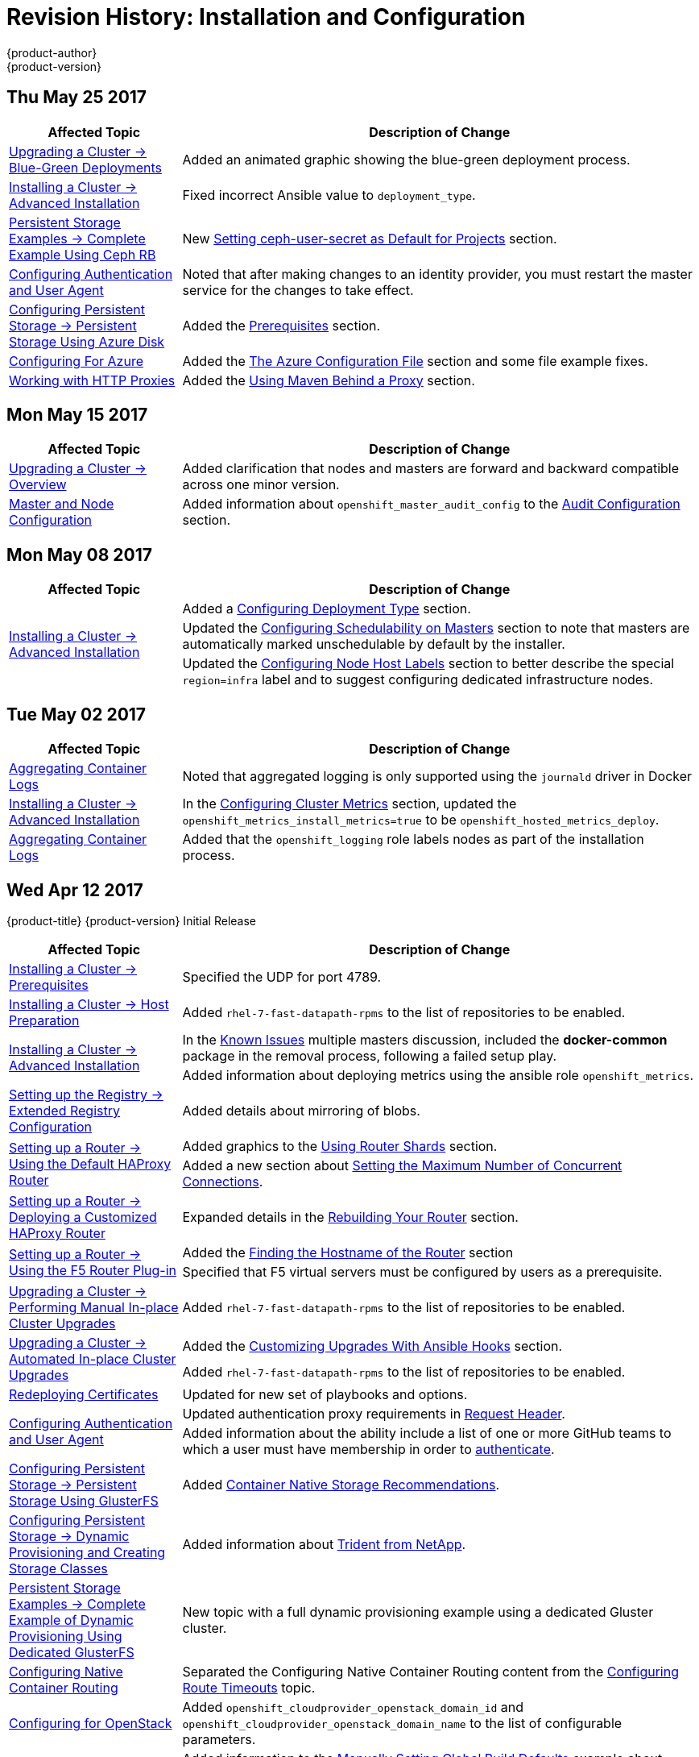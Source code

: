 [[install-config-revhistory-install-config]]
= Revision History: Installation and Configuration
{product-author}
{product-version}
:data-uri:
:icons:
:experimental:

// do-release: revhist-tables
== Thu May 25 2017

// tag::install_config_thu_may_25_2017[]
[cols="1,3",options="header"]
|===

|Affected Topic |Description of Change
//Thu May 25 2017
|xref:../install_config/upgrading/blue_green_deployments.adoc#upgrading-blue-green-deployments[Upgrading a Cluster -> Blue-Green Deployments]
|Added an animated graphic showing the blue-green deployment process.

|xref:../install_config/install/advanced_install.adoc#install-config-install-advanced-install[Installing a Cluster -> Advanced Installation]
|Fixed incorrect Ansible value to `deployment_type`.

|xref:../install_config/storage_examples/ceph_example.adoc#install-config-storage-examples-ceph-example[Persistent Storage Examples -> Complete Example Using Ceph RB]
|New xref:../install_config/storage_examples/ceph_example.adoc#using-ceph-rbd-setting-default-secret[Setting ceph-user-secret as Default for Projects] section.

|xref:../install_config/configuring_authentication.adoc#install-config-configuring-authentication[Configuring Authentication and User Agent]
|Noted that after making changes to an identity provider, you must restart the master service for the changes to take effect.

n|xref:../install_config/persistent_storage/persistent_storage_azure.adoc#install-config-persistent-storage-persistent-storage-azure[Configuring Persistent Storage -> Persistent Storage Using Azure Disk]
|Added the xref:../install_config/persistent_storage/persistent_storage_azure.adoc#azure-prerequisites[Prerequisites] section.

|xref:../install_config/configuring_azure.adoc#install-config-configuring-azure[Configuring For Azure]
|Added the xref:../install_config/configuring_azure.adoc#azure-configuration-file[The Azure Configuration File] section and some file example fixes.

|xref:../install_config/http_proxies.adoc#install-config-http-proxies[Working with HTTP Proxies]
|Added the xref:../install_config/http_proxies.adoc#using-maven-behind-a-proxy[Using Maven Behind a Proxy] section.



|===

// end::install_config_thu_may_25_2017[]

== Mon May 15 2017

// tag::install_config_mon_may_15_2017[]
[cols="1,3",options="header"]
|===

|Affected Topic |Description of Change
//Mon May 15 2017

|xref:../install_config/upgrading/index.adoc#install-config-upgrading-index[Upgrading a Cluster -> Overview]
|Added clarification that nodes and masters are forward and backward compatible across one minor version.

|xref:../install_config/master_node_configuration.adoc#install-config-master-node-configuration[Master and Node Configuration]
|Added information about `openshift_master_audit_config` to the xref:../install_config/master_node_configuration.adoc#master-node-config-audit-config[Audit Configuration] section.

|===

// end::install_config_mon_may_15_2017[]

== Mon May 08 2017

// tag::install_config_mon_may_08_2017[]
[cols="1,3",options="header"]
|===

|Affected Topic |Description of Change
//Mon May 08 2017
.3+|xref:../install_config/install/advanced_install.adoc#install-config-install-advanced-install[Installing a Cluster -> Advanced Installation]
|Added a xref:../install_config/install/advanced_install.adoc#advanced-install-deployment-types[Configuring Deployment Type] section.
|Updated the xref:../install_config/install/advanced_install.adoc#marking-masters-as-unschedulable-nodes[Configuring Schedulability on Masters] section to note that masters are automatically marked unschedulable by default by the installer.
|Updated the xref:../install_config/install/advanced_install.adoc#configuring-node-host-labels[Configuring Node Host Labels] section to better describe the special `region=infra` label and to suggest configuring dedicated infrastructure nodes.


|===

// end::install_config_mon_may_08_2017[]
== Tue May 02 2017

// tag::install_config_tue_may_02_2017[]
[cols="1,3",options="header"]
|===

|Affected Topic |Description of Change
//Tue May 02 2017
|xref:../install_config/aggregate_logging.adoc#install-config-aggregate-logging[Aggregating Container Logs]
|Noted that aggregated logging is only supported using the `journald` driver in Docker

|xref:../install_config/install/advanced_install.adoc#install-config-install-advanced-install[Installing a Cluster -> Advanced Installation]
|In the xref:../install_config/install/advanced_install.adoc#advanced-install-cluster-metrics[Configuring Cluster Metrics] section, updated the `openshift_metrics_install_metrics=true` to be `openshift_hosted_metrics_deploy`.

|xref:../install_config/aggregate_logging.adoc#install-config-aggregate-logging[Aggregating Container Logs]
|Added that the `openshift_logging` role labels nodes as part of the installation process.



|===

// end::install_config_tue_may_02_2017[]
== Wed Apr 12 2017

{product-title} {product-version} Initial Release

// tag::install_config_wed_apr_12_2017[]
[cols="1,3",options="header"]
|===

|Affected Topic |Description of Change
//Wed Apr 12 2017

|xref:../install_config/install/prerequisites.adoc#install-config-install-prerequisites[Installing a Cluster -> Prerequisites]
|Specified the UDP for port 4789.

|xref:../install_config/install/host_preparation.adoc#install-config-install-host-preparation[Installing a Cluster -> Host Preparation]
|Added `rhel-7-fast-datapath-rpms` to the list of repositories to be enabled.

.2+|xref:../install_config/install/advanced_install.adoc#install-config-install-advanced-install[Installing a Cluster -> Advanced Installation]
|In the xref:../install_config/install/advanced_install.adoc#installer-known-issues[Known Issues] multiple masters discussion, included the *docker-common* package in the removal process, following a failed setup play.
|Added information about deploying metrics using the ansible role `openshift_metrics`.

|xref:../install_config/registry/extended_registry_configuration.adoc#install-config-registry-extended-configuration[Setting up the Registry -> Extended Registry Configuration]
|Added details about mirroring of blobs.

.2+|xref:../install_config/router/default_haproxy_router.adoc#install-config-router-default-haproxy[Setting up a Router -> Using the Default HAProxy Router]
|Added graphics to the xref:../install_config/router/default_haproxy_router.adoc#using-router-shards[Using Router Shards] section.
|Added a new section about xref:../install_config/router/default_haproxy_router.adoc#concurrent-connections[Setting the Maximum Number of Concurrent Connections].

|xref:../install_config/router/customized_haproxy_router.adoc#install-config-router-customized-haproxy[Setting up a Router -> Deploying a Customized HAProxy Router]
|Expanded details in the xref:../install_config/router/customized_haproxy_router.adoc#rebuilding-your-router[Rebuilding Your Router] section.

.2+|xref:../install_config/router/default_haproxy_router.adoc#install-config-router-default-haproxy[Setting up a Router -> Using the F5 Router Plug-in]
|Added the xref:../install_config/router/default_haproxy_router.adoc#finding-router-hostname[Finding the Hostname of the Router] section
|Specified that F5 virtual servers must be configured by users as a prerequisite.

|xref:../install_config/upgrading/manual_upgrades.adoc#install-config-upgrading-manual-upgrades[Upgrading a Cluster -> Performing Manual In-place Cluster Upgrades]
|Added `rhel-7-fast-datapath-rpms` to the list of repositories to be enabled.

.2+|xref:../install_config/upgrading/automated_upgrades.adoc#install-config-upgrading-automated-upgrades[Upgrading a Cluster -> Automated In-place Cluster Upgrades]
|Added the xref:../install_config/upgrading/automated_upgrades.adoc#upgrade-hooks[Customizing Upgrades With Ansible Hooks] section.
|Added `rhel-7-fast-datapath-rpms` to the list of repositories to be enabled.

|xref:../install_config/redeploying_certificates.adoc#install-config-redeploying-certificates[Redeploying Certificates]
|Updated for new set of playbooks and options.

.2+|xref:../install_config/configuring_authentication.adoc#install-config-configuring-authentication[Configuring Authentication and User Agent]
|Updated authentication proxy requirements in xref:../install_config/configuring_authentication.adoc#RequestHeaderIdentityProvider[Request Header].
|Added information about the ability include a list of one or more GitHub teams to which a user must have membership in order to xref:../install_config/configuring_authentication.adoc#GitHub[authenticate].

|xref:../install_config/persistent_storage/persistent_storage_glusterfs.adoc#install-config-persistent-storage-persistent-storage-glusterfs[Configuring Persistent Storage -> Persistent Storage Using GlusterFS]
|Added xref:../install_config/persistent_storage/persistent_storage_glusterfs.adoc#container-native-storage-recommendations[Container Native Storage Recommendations].

|xref:../install_config/persistent_storage/dynamically_provisioning_pvs.adoc#install-config-persistent-storage-dynamically-provisioning-pvs[Configuring Persistent Storage -> Dynamic Provisioning and Creating Storage Classes]
|Added information about xref:../install_config/persistent_storage/dynamically_provisioning_pvs.adoc#trident[Trident from NetApp].

|xref:../install_config/storage_examples/dedicated_gluster_dynamic_example.adoc#install-config-storage-examples-dedicated-gluster-dynamic-example[Persistent Storage Examples -> Complete Example of Dynamic Provisioning Using Dedicated GlusterFS]
|New topic with a full dynamic provisioning example using a dedicated Gluster cluster.

|xref:../install_config/configuring_native_container_routing.adoc#install-config-configuring-native-container-routing[Configuring Native Container Routing]
|Separated the Configuring Native Container Routing content from the xref:../install_config/configuring_routing.adoc#install-config-configuring-routing[Configuring Route Timeouts] topic.

|xref:../install_config/configuring_openstack.adoc#install-config-configuring-openstack[Configuring for OpenStack]
|Added `openshift_cloudprovider_openstack_domain_id` and `openshift_cloudprovider_openstack_domain_name` to the list of configurable parameters.

.2+|xref:../install_config/build_defaults_overrides.adoc#install-config-build-defaults-overrides[Configuring Global Build Defaults and Overrides]
|Added information to the xref:../install_config/build_defaults_overrides.adoc#manually-setting-global-build-defaults[Manually Setting Global Build Defaults] example about adding default resources to `BuildConfig`.
|Added and organized information on configuring global build overrides.

|xref:../install_config/aggregate_logging.adoc#install-config-aggregate-logging[Aggregating Container Logs]
|Added content to reference Ansible Logging updates.

|xref:../install_config/aggregate_logging_sizing.adoc#install-config-aggregate-logging-sizing[Aggregate Logging Sizing Guidelines]
|Added content to reference Ansible Logging updates.

.5+|xref:../install_config/cluster_metrics.adoc#install-config-cluster-metrics[Enabling Cluster Metrics]
|Added metrics recommendations for {product-title} version 3.5.
|Added more details to the xref:../install_config/cluster_metrics.adoc#metrics-ansible-variables[Specifying Metrics Ansible Variables] section.
|Added content on deploying the agent to the `default` project in the xref:../install_config/cluster_metrics.adoc#deploying-hawkular-openshift-agent[Deploying the Hawkular OpenShift Agent] section.
|Added the xref:../install_config/cluster_metrics.adoc#deploying-hawkular-openshift-agent[Deploying the Hawkular OpenShift Agent] section.
|Added information about deploying metrics using the ansible role `openshift_metrics`.

.2+|xref:../install_config/web_console_customization.adoc#install-config-web-console-customization[Customizing the Web Console]
|Added a new section on xref:../install_config/web_console_customization.adoc#web-console-enable-wildcard-routes[enabling wildcard routes] in the web console.
|Updated the xref:../install_config/web_console_customization.adoc#changing-links-to-documentation[Changing Links to Documentation] section to include information about customizing documentation links with a base URL.

|===

// end::install_config_wed_apr_12_2017[]
